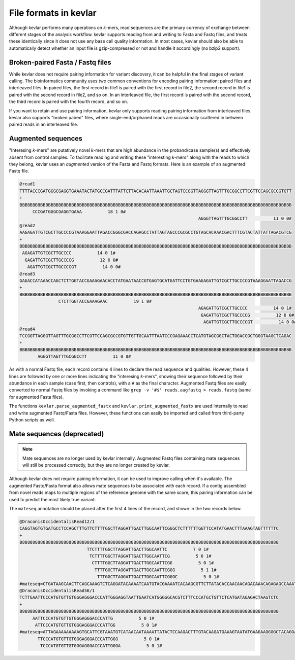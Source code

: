 File formats in **kevlar**
==========================

Although kevlar performs many operations on *k*-mers, read sequences are the primary currency of exchange between different stages of the analysis workflow.
kevlar supports reading from and writing to Fasta and Fastq files, and treats these identically since it does not use any base call quality information.
In most cases, kevlar should also be able to automatically detect whether an input file is gzip-compressed or not and handle it accordingly (no bzip2 support).

Broken-paired Fasta / Fastq files
---------------------------------

While kevlar does not require pairing information for variant discovery, it can be helpful in the final stages of variant calling.
The bioinformatics community uses two common conventions for encoding pairing information: paired files and interleaved files.
In paired files, the first record in file1 is paired with the first record in file2, the second record in file1 is paired with the second record in file2, and so on.
In an interleaved file, the first record is paired with the second record, the third record is paired with the fourth record, and so on.

If you want to retain and use pairing information, kevlar only supports reading pairing information from interleaved files.
kevlar also supports "broken paired" files, where single-end/orphaned reads are occasionally scattered in between paired reads in an interleaved file.

Augmented sequences
-------------------

"Interesing *k*-mers" are putatively novel *k*-mers that are high abundance in the proband/case sample(s) and effectively absent from control samples.
To facilitate reading and writing these "interesting *k*-mers" along with the reads to which they belong, kevlar uses an *augmented* version of the Fasta and Fastq formats.
Here is an example of an augmented Fastq file.

.. highlight:: none

.. code::

   @read1
   TTTTACCCGATGGGCGAGGTGAAATACTATGCCGATTTATTCTTACACAATTAAATTGCTAGTCCGGTTAGGGTTAGTTTGCGGCCTTCGTTCCAGCGCCGTGTT
   +
   BBBBBBBBBBBBBBBBBBBBBBBBBBBBBBBBBBBBBBBBBBBBBBBBBBBBBBBBBBBBBBBBBBBBBBBBBBBBBBBBBBBBBBBBBBBBBBBBBBBBBBBBB
        CCCGATGGGCGAGGTGAAA          18 1 0#
                                                                        AGGGTTAGTTTGCGGCCTT          11 0 0#
   @read2
   AAGAGATTGTCGCTTGCCCCGTAAAGGAATTAGACCGGGCGACCAGAGCCTATTAGTAGCCCGCGCCTGTAGCACAAACGACTTTCGTACTATTATTAGACGTCG
   +
   BBBBBBBBBBBBBBBBBBBBBBBBBBBBBBBBBBBBBBBBBBBBBBBBBBBBBBBBBBBBBBBBBBBBBBBBBBBBBBBBBBBBBBBBBBBBBBBBBBBBBBBBB
    AGAGATTGTCGCTTGCCCC          14 0 1#
     GAGATTGTCGCTTGCCCCG          12 0 0#
      AGATTGTCGCTTGCCCCGT          14 0 0#
   @read3
   GAGACCATAAACCAGCTCTTGGTACCGAAAGAACACCTATGAATAACCGTGAGTGCATGATTCCTGTGAAGAGATTGTCGCTTGCCCCGTAAAGGAATTAGACCG
   +
   BBBBBBBBBBBBBBBBBBBBBBBBBBBBBBBBBBBBBBBBBBBBBBBBBBBBBBBBBBBBBBBBBBBBBBBBBBBBBBBBBBBBBBBBBBBBBBBBBBBBBBBBB
                  CTCTTGGTACCGAAAGAAC          19 1 0#
                                                                        AGAGATTGTCGCTTGCCCC          14 0 1#
                                                                         GAGATTGTCGCTTGCCCCG          12 0 0#
                                                                          AGATTGTCGCTTGCCCCGT          14 0 0#
   @read4
   TCCGGTTAGGGTTAGTTTGCGGCCTTCGTTCCAGCGCCGTGTTGTTGCAATTTAATCCCGAGAAACCTCATGTAGCGGCTACTGGACCGCTGGGTAAGCTCAGAC
   +
   BBBBBBBBBBBBBBBBBBBBBBBBBBBBBBBBBBBBBBBBBBBBBBBBBBBBBBBBBBBBBBBBBBBBBBBBBBBBBBBBBBBBBBBBBBBBBBBBBBBBBBBBB
          AGGGTTAGTTTGCGGCCTT          11 0 0#

As with a normal Fastq file, each record contains 4 lines to declare the read sequence and qualities.
However, these 4 lines are followed by one or more lines indicating the "interesing *k*-mers", showing their sequence followed by their abundance in each sample (case first, then controls), with a ``#`` as the final character.
Augmented Fastq files are easily converted to normal Fastq files by invoking a command like ``grep -v '#$' reads.augfastq > reads.fastq`` (same for augmented Fasta files).

The functions ``kevlar.parse_augmented_fastx`` and ``kevlar.print_augmented_fastx`` are used internally to read and write augmented Fastq/Fasta files.
However, these functions can easily be imported and called from third-party Python scripts as well.

Mate sequences (deprecated)
---------------------------

.. note:: Mate sequences are no longer used by kevlar internally. Augmented Fastq files containing mate sequences will still be processed correctly, but they are no longer created by kevlar.

Although kevlar does not require pairing information, it can be used to improve calling when it's available.
The augmented Fastq/Fasta format also allows mate sequences to be associated with each record.
If a contig assembled from novel reads maps to multiple regions of the reference genome with the same score, this pairing information can be used to predict the most likely true variant.

The ``mateseq`` annotation should be placed after the first 4 lines of the record, and shown in the two records below.

.. code::

    @DraconisOccidentalisRead12/1
    CAGGTAGTGTGATGCCTCCAGCTTTGTTCTTTTGGCTTAGGATTGACTTGGCAATTCGGGCTCTTTTTTGGTTCCATATGAACTTTAAAGTAGTTTTTTC
    +
    8888888888888888888888888888888888888888888888888888888888888888888888888888888888888888888888888888
                              TTCTTTTGGCTTAGGATTGACTTGGCAATTC          7 0 1#
                               TCTTTTGGCTTAGGATTGACTTGGCAATTCG          5 0 1#
                                CTTTTGGCTTAGGATTGACTTGGCAATTCGG          5 0 1#
                                 TTTTGGCTTAGGATTGACTTGGCAATTCGGG          5 1 1#
                                  TTTGGCTTAGGATTGACTTGGCAATTCGGGC          5 0 1#
    #mateseq=CTGATAAGCAACTTCAGCAAAGTCTCAGGATACAAAATCAATGTACGAAAATCACAAGCGTTCTTATACACCAACAACAGACAAACAGAGAGCCAAATCA#
    @DraconisOccidentalisRead56/1
    TCTTGAATTCCCATGTGTTGTGGGAGGGACCCATTGGGAGGTAATTGAATCATGGGGGCACGTCTTTCCCATGCTGTTCTCATGATAGAGACTAAGTCTC
    +
    8888888888888888888888888888888888888888888888888888888888888888888888888888888888888888888888888888
         AATTCCCATGTGTTGTGGGAGGGACCCATTG          5 0 1#
          ATTCCCATGTGTTGTGGGAGGGACCCATTGG          5 0 1#
    #mateseq=ATTAGAAAAAAAAAGTGCATTCGTAAATGTCATAACAATAAAATTATACTCCAAGACTTTGTACAAGATGAAAGTAATATGAAGAAGGGGCTACAGGAAA#
           TTCCCATGTGTTGTGGGAGGGACCCATTGGG          5 0 1#
            TCCCATGTGTTGTGGGAGGGACCCATTGGGA          5 0 1#
